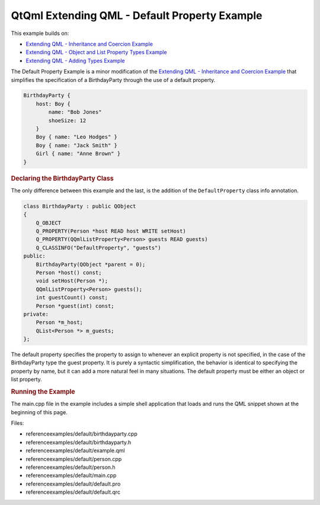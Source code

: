 .. _sdk_qtqml_extending_qml_-_default_property_example:
QtQml Extending QML - Default Property Example
==============================================



This example builds on:

-  `Extending QML - Inheritance and Coercion
   Example </sdk/apps/qml/QtQml/referenceexamples-coercion/>`_ 
-  `Extending QML - Object and List Property Types
   Example </sdk/apps/qml/QtQml/referenceexamples-properties/>`_ 
-  `Extending QML - Adding Types
   Example </sdk/apps/qml/QtQml/referenceexamples-adding/>`_ 

The Default Property Example is a minor modification of the `Extending
QML - Inheritance and Coercion
Example </sdk/apps/qml/QtQml/referenceexamples-coercion/>`_  that
simplifies the specification of a BirthdayParty through the use of a
default property.

.. code:: qml

    BirthdayParty {
        host: Boy {
            name: "Bob Jones"
            shoeSize: 12
        }
        Boy { name: "Leo Hodges" }
        Boy { name: "Jack Smith" }
        Girl { name: "Anne Brown" }
    }

.. rubric:: Declaring the BirthdayParty Class
   :name: declaring-the-birthdayparty-class

The only difference between this example and the last, is the addition
of the ``DefaultProperty`` class info annotation.

.. code:: cpp

    class BirthdayParty : public QObject
    {
        Q_OBJECT
        Q_PROPERTY(Person *host READ host WRITE setHost)
        Q_PROPERTY(QQmlListProperty<Person> guests READ guests)
        Q_CLASSINFO("DefaultProperty", "guests")
    public:
        BirthdayParty(QObject *parent = 0);
        Person *host() const;
        void setHost(Person *);
        QQmlListProperty<Person> guests();
        int guestCount() const;
        Person *guest(int) const;
    private:
        Person *m_host;
        QList<Person *> m_guests;
    };

The default property specifies the property to assign to whenever an
explicit property is not specified, in the case of the BirthdayParty
type the guest property. It is purely a syntactic simplification, the
behavior is identical to specifying the property by name, but it can add
a more natural feel in many situations. The default property must be
either an object or list property.

.. rubric:: Running the Example
   :name: running-the-example

The main.cpp file in the example includes a simple shell application
that loads and runs the QML snippet shown at the beginning of this page.

Files:

-  referenceexamples/default/birthdayparty.cpp
-  referenceexamples/default/birthdayparty.h
-  referenceexamples/default/example.qml
-  referenceexamples/default/person.cpp
-  referenceexamples/default/person.h
-  referenceexamples/default/main.cpp
-  referenceexamples/default/default.pro
-  referenceexamples/default/default.qrc

